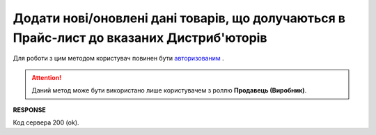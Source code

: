 #########################################################################################################
**Додати нові/оновлені дані товарів, що долучаються в Прайс-лист до вказаних Дистриб'юторів**
#########################################################################################################

Для роботи з цим методом користувач повинен бути `авторизованим <https://wiki.edin.ua/uk/latest/Distribution/EDIN_2_0/API_2_0/Methods/Authorization.html>`__ .

.. attention::
  Даний метод може бути використано лише користувачем з роллю **Продавець (Виробник)**.

.. csv-table:: 
  :file: AddPriceList.csv
  :widths:  10, 41
  :stub-columns: 0

**RESPONSE**

Код сервера 200 (ok).





                              

